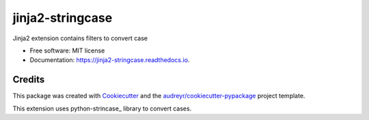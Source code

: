 =================
jinja2-stringcase
=================


.. image:: https://img.shields.io/pypi/v/jinja2_stringcase.svg
        :target: https://pypi.python.org/pypi/jinja2_stringcase

.. image:: https://img.shields.io/travis/ufranske/jinja2_stringcase.svg
        :target: https://travis-ci.org/ufranske/jinja2_stringcase

.. image:: https://readthedocs.org/projects/jinja2-stringcase/badge/?version=latest
        :target: https://jinja2-stringcase.readthedocs.io/en/latest/?badge=latest
        :alt: Documentation Status




Jinja2 extension contains filters to convert case


* Free software: MIT license
* Documentation: https://jinja2-stringcase.readthedocs.io.


Credits
-------

This package was created with Cookiecutter_ and the `audreyr/cookiecutter-pypackage`_ project template.

.. _Cookiecutter: https://github.com/audreyr/cookiecutter
.. _`audreyr/cookiecutter-pypackage`: https://github.com/audreyr/cookiecutter-pypackage


This extension uses python-strincase_ library to convert cases.

.. _stringcase: https://github.com/okunishinishi/python-stringcase

